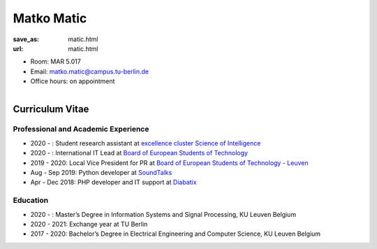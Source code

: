 Matko Matic
***************************


:save_as: matic.html
:url: matic.html



.. container:: twocol

   .. container:: leftside

      - Room: MAR 5.017

      - Email: matko.matic@campus.tu-berlin.de

      - Office hours: on appointment
      

   .. container:: rightside

      .. figure:: img/mp_500.png
		 :width: 235px
		 :align: right
		 :alt: Matko Matic



 

Curriculum Vitae
-----------------

Professional and Academic Experience
~~~~~~~~~~~~~~~~~~~~~~~~~~~~~~~~~~~~~~~~


- 2020 - : Student research assistant at `excellence cluster Science of Intelligence <https://www.scienceofintelligence.de/>`_
- 2020 - : International IT Lead at `Board of European Students of Technology <https://best.eu.org/index.jsp>`_
- 2019 - 2020: Local Vice President for PR at `Board of European Students of Technology - Leuven <https://www.bestleuven.eu>`_
- Aug - Sep 2019: Python developer at `SoundTalks <https://www.soundtalks.com>`_
- Apr - Dec 2018: PHP developer and IT support at `Diabatix <https://www.diabatix.com>`_



Education
~~~~~~~~~~~~~~~~~~~~

- 2020 -  : Master’s  Degree in Information Systems and Signal Processing, KU Leuven Belgium
- 2020 - 2021: Exchange year at TU Berlin
- 2017 - 2020: Bachelor’s Degree in Electrical Engineering and Computer Science, KU Leuven Belgium




